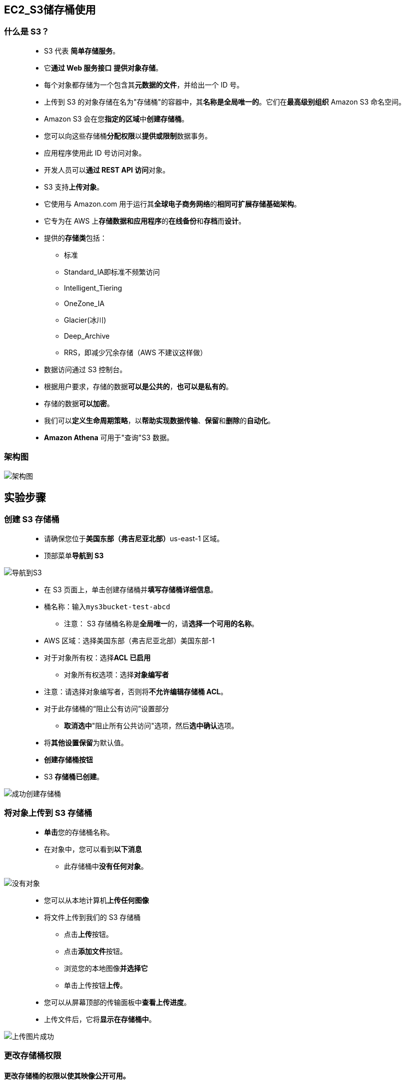 
## EC2_S3储存桶使用

=== 什么是 S3？

> - S3 代表 **简单存储服务**。
> - 它**通过 Web 服务接口** **提供对象存储**。
> - 每个对象都存储为一个包含其**元数据的文件**，并给出一个 ID 号。
> - 上传到 S3 的对象存储在名为"存储桶"的容器中，其**名称是全局唯一的**。它们在**最高级别组织** Amazon S3 命名空间。
> - Amazon S3 会在您**指定的区域**中**创建存储桶**。
> - 您可以向这些存储桶**分配权限**以**提供或限制**数据事务。
> - 应用程序使用此 ID 号访问对象。
> - 开发人员可以**通过 REST API 访问**对象。
> - S3 支持**上传对象**。
> - 它使用与 Amazon.com 用于运行其**全球电子商务网络**的**相同可扩展存储基础架构**。
> - 它专为在 AWS 上**存储数据和应用程序**的**在线备份**和**存档**而**设计**。
> - 提供的**存储类**包括：
> * 标准
> * Standard_IA即标准不频繁访问
> * Intelligent_Tiering
> * OneZone_IA
> * Glacier(冰川)
> * Deep_Archive
> * RRS，即减少冗余存储（AWS 不建议这样做）
> - 数据访问通过 S3 控制台。
> - 根据用户要求，存储的数据**可以是公共的**，**也可以是私有的**。
> - 存储的数据**可以加密**。
> - 我们可以**定义生命周期策略**，以**帮助实现数据传输**、**保留**和**删除**的**自动化**。
> - **Amazon Athena** 可用于"查询"S3 数据。

=== 架构图

image::/图片/17图片/架构图.png[架构图]

== 实验步骤

=== 创建 S3 存储桶

> - 请确保您位于**美国东部（弗吉尼亚北部）**us-east-1 区域。
> - 顶部菜单**导航到 S3**

image::/图片/09图片/导航到S3.png[导航到S3]

> - 在 S3 页面上，单击``创建存储桶``并**填写存储桶详细信息**。
> - 桶名称：输入``mys3bucket-test-abcd``
> * 注意： S3 存储桶名称是**全局唯一**的，请**选择一个可用的名称**。
> - AWS 区域：选择美国东部（弗吉尼亚北部）美国东部-1
> - 对于对象所有权：选择**ACL 已启用**
> * 对象所有权选项：选择**对象编写者**
> - 注意：请选择对象编写者，否则将**不允许编辑存储桶 ACL**。
> - 对于此存储桶的“阻止公有访问”设置部分
> * **取消选中**"阻止所有公共访问"选项，然后**选中确认**选项。
> - 将**其他设置保留**为默认值。
> - **创建存储桶按钮**
> - S3 **存储桶已创建**。

image::/图片/17图片/成功创建存储桶.png[成功创建存储桶]


=== 将对象上传到 S3 存储桶


> - **单击**您的存储桶名称。
> - 在对象中，您可以看到**以下消息**
> * 此存储桶中**没有任何对象**。

image::/图片/17图片/没有对象.png[没有对象]


> - 您可以从本地计算机**上传任何图像**
> - 将文件上传到我们的 S3 存储桶
> * 点击**上传**按钮。
> * 点击**添加文件**按钮。
> * 浏览您的本地图像**并选择它**
> * 单击上传按钮**上传**。
> - 您可以从屏幕顶部的传输面板中**查看上传进度**。
> - 上传文件后，它将**显示在存储桶中**。

image::/图片/17图片/上传图片成功.png[上传图片成功]


=== 更改存储桶权限

==== 更改存储桶的权限以使其映像公开可用。

> - 在"对象"下，单击**上传的图像名称**，您将看到**图像详细信息**，如**所有者，大小，链接**等。
> - URL 将列在"对象 URL"下

image::/图片/17图片/图像URL.png[图像URL]

> - 在新选项卡中**打开图像链接**。
> * 您将看到一条 AccessDenied 消息，这意味着该**对象不可公开访问**。

image::/图片/17图片/拒绝访问.png[拒绝访问]


> - 然后**导航到"权限"选项卡**。
> - 现在点击右上角的**编辑**按钮。
> * 注意：如果编辑按钮被禁用，请将**存储桶所有权更改为启用 ACL**，然后选择**对象编写者作为所有者**。
> - 所有人（公共访问权限）：**选中"对象"的"读取"复选框**。
> - 现在在下面滚动一点，**选中``我了解这些变化对此对象的影响``的复选框**。

image::/图片/17图片/修改ACL.png[修改ACL]


> - 现在滚动到底部，然后**单击``保存更改``按钮**
> - 现在再次在新选项卡中**打开图像对象URL**，您将在浏览器中**看到您上传的图像**。

image::/图片/17图片/第一张图.png[第一张图]

---

=== 创建存储桶策略（可选）


> - 在上一步中，您仅授予了**对特定对象**的**读取访问权限**。
> - 如果您希望公开存储桶中的所有对象，可以通过**创建存储桶策略**来实现此目的。
> - 通过单击您的存储桶名称转到存储桶。
> - 单击``权限``选项卡，然后**配置以下内容**
> * 向下滚动到**存储桶策略**，单击右侧的**编辑**按钮。
> * 此时将显示一个空白的**存储桶策略编辑器**。
> * 将存储桶的 ARN 复制到**剪贴板**。
> * 例如``arn:aws:s3:::mys3bucket-test-abcd``
> - 复制下方**整个策略**，将其粘贴到存储桶策略中，
> - 下面 JSON 中的 Resource **改为自己的存储桶ARN**

```json
  {
     "Id": "Policy1",
     "Version": "2012-10-17",
     "Statement": [
        {
           "Sid": "Stmt1",
           "Action": [
              "s3:GetObject"
           ],
           "Effect": "Allow",
           "Resource": "replace-this-string-from-your-bucket-arn/*",
           "Principal": "*"
        }
     ]
  }
```

image::/图片/17图片/存储桶策略.png[存储桶策略]

> - 点击``保存更改``按钮。

---

=== 测试公共访问

> - 上传**其他图片**
> * 点击**上传**按钮。
> * 点击**添加文件**按钮。
> * 浏览您的本地图像并选择它
> * 单击上传按钮**上传**。
> - 图像上传成功后，单击对象名称（图像名称），**复制图像URL**并**在浏览器中打开**。
> * 例``https://mys3bucket-test-abcd.s3.amazonaws.com/93706616_p0.jpg``

image::/图片/17图片/第二张图.png[第二张图]


> - 您**可以看到图像** **已成功加载且可公开访问**。

---
